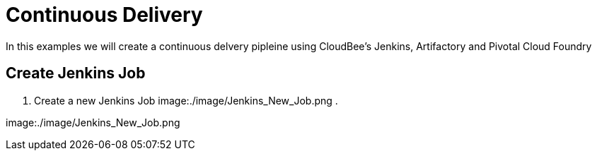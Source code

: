 = Continuous Delivery

In this examples we will create a continuous delvery pipleine using CloudBee's Jenkins, Artifactory and Pivotal Cloud Foundry

== Create Jenkins Job

. Create a new Jenkins Job
image:./image/Jenkins_New_Job.png
.

image:./image/Jenkins_New_Job.png

